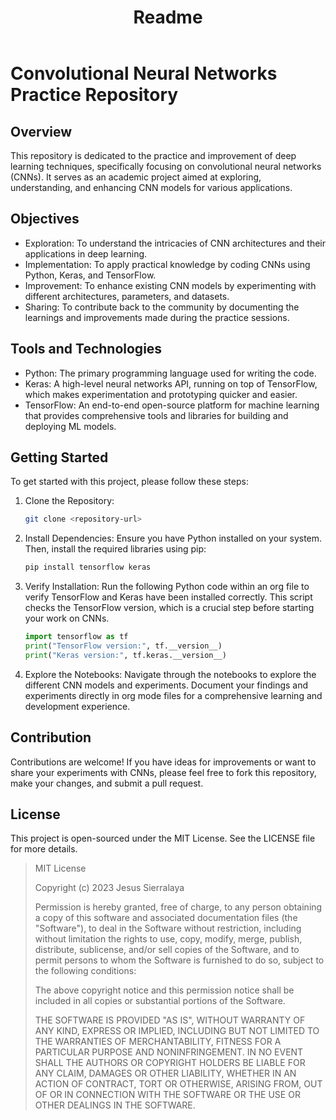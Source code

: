 #+title: Readme

* Convolutional Neural Networks Practice Repository

** Overview
This repository is dedicated to the practice and improvement of deep learning techniques, specifically focusing on convolutional neural networks (CNNs). It serves as an academic project aimed at exploring, understanding, and enhancing CNN models for various applications.

** Objectives
- Exploration: To understand the intricacies of CNN architectures and their applications in deep learning.
- Implementation: To apply practical knowledge by coding CNNs using Python, Keras, and TensorFlow.
- Improvement: To enhance existing CNN models by experimenting with different architectures, parameters, and datasets.
- Sharing: To contribute back to the community by documenting the learnings and improvements made during the practice sessions.

** Tools and Technologies
- Python: The primary programming language used for writing the code.
- Keras: A high-level neural networks API, running on top of TensorFlow, which makes experimentation and prototyping quicker and easier.
- TensorFlow: An end-to-end open-source platform for machine learning that provides comprehensive tools and libraries for building and deploying ML models.

** Getting Started
To get started with this project, please follow these steps:

1. Clone the Repository:
   #+BEGIN_SRC sh
   git clone <repository-url>
   #+END_SRC

2. Install Dependencies:
   Ensure you have Python installed on your system. Then, install the required libraries using pip:
   #+BEGIN_SRC sh
   pip install tensorflow keras
   #+END_SRC

3. Verify Installation:
   Run the following Python code within an org file to verify TensorFlow and Keras have been installed correctly. This script checks the TensorFlow version, which is a crucial step before starting your work on CNNs.
   #+BEGIN_SRC python
   import tensorflow as tf
   print("TensorFlow version:", tf.__version__)
   print("Keras version:", tf.keras.__version__)
   #+END_SRC

4. Explore the Notebooks:
   Navigate through the notebooks to explore the different CNN models and experiments. Document your findings and experiments directly in org mode files for a comprehensive learning and development experience.

** Contribution
Contributions are welcome! If you have ideas for improvements or want to share your experiments with CNNs, please feel free to fork this repository, make your changes, and submit a pull request.

** License
This project is open-sourced under the MIT License. See the LICENSE file for more details.

#+BEGIN_QUOTE
MIT License

Copyright (c) 2023 Jesus Sierralaya

Permission is hereby granted, free of charge, to any person obtaining a copy
of this software and associated documentation files (the "Software"), to deal
in the Software without restriction, including without limitation the rights
to use, copy, modify, merge, publish, distribute, sublicense, and/or sell
copies of the Software, and to permit persons to whom the Software is
furnished to do so, subject to the following conditions:

The above copyright notice and this permission notice shall be included in all
copies or substantial portions of the Software.

THE SOFTWARE IS PROVIDED "AS IS", WITHOUT WARRANTY OF ANY KIND, EXPRESS OR
IMPLIED, INCLUDING BUT NOT LIMITED TO THE WARRANTIES OF MERCHANTABILITY,
FITNESS FOR A PARTICULAR PURPOSE AND NONINFRINGEMENT. IN NO EVENT SHALL THE
AUTHORS OR COPYRIGHT HOLDERS BE LIABLE FOR ANY CLAIM, DAMAGES OR OTHER
LIABILITY, WHETHER IN AN ACTION OF CONTRACT, TORT OR OTHERWISE, ARISING FROM,
OUT OF OR IN CONNECTION WITH THE SOFTWARE OR THE USE OR OTHER DEALINGS IN THE
SOFTWARE.
#+END_QUOTE

